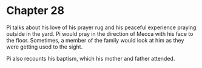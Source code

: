 * Chapter 28
  Pi talks about his love of his prayer rug and his peaceful experience praying outside in the yard. Pi would pray in the direction of Mecca with his face to the floor. Sometimes, a member of the family would look at him as they were getting used to the sight.
  
  Pi also recounts his baptism, which his mother and father attended.
